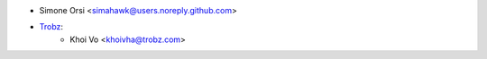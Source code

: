 * Simone Orsi <simahawk@users.noreply.github.com>
* `Trobz <https://trobz.com>`_:
    * Khoi Vo <khoivha@trobz.com>
